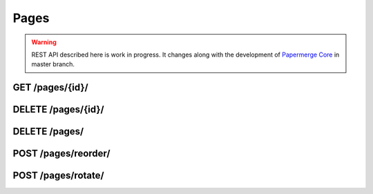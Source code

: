 .. _api_pages:

Pages
======

.. warning::

  REST API described here is work in progress. It changes
  along with the development of `Papermerge Core <https://github.com/papermerge/papermerge-core>`_ in master branch.

.. _api_get_pages_id:

GET  /pages/{id}/
-------------------

.. http:GET:: /nodes/{id}/

  Retrieves page resource.

  :reqheader Content-Type: ``image/svg+xml`` | ``image/jpeg`` | ``text/plain`` | ``application/vnd.api+json``
  :reqheader Authorization: Token <token>
  :status 200: on success

  Depending on ``Accept`` of the request header - response's body can be:

    1. an image in svg format (for ``image/svg+xml``)
    2. an image in jpeg format (for ``image/jpeg``)
    3. plain text i.e extracted (with OCR) page's text (for ``text/plain``)
    4. json formated page details (for ``application/vnd.api+json``)

  .. note:: Returned SVG image embedds extracted JPEG image and the layer of OCRed text mapped over (so called text overlay)

  .. note:: When ``text/plain`` response has empty body, it means that page was not OCRed yet

  **200 - Response Body Schema**

  When client supplied ``Accept`` header with ``application/vnd.api+json`` value, server's response body
  will contain following schema:

  .. code-block:: bash

    {
      data: {
        type: "pages",
        id: string,
        attributes: {
          number: number,
          text: string,
          lang: string
        },
        relationships: {
          document_version: {
            data: {
              type: "DocumentVersion",
              id: string
            }
          }
        }
      }
    }

.. _api_delete_pages_id:

DELETE  /pages/{id}/
---------------------

.. http:DELETE:: /pages/{id}/

  Deletes the page with specified ID

  :reqheader Authorization: Token <token>
  :status 204: on successful folder deletion
  :status 404: when page with given ID does not exists


.. _api_delete_pages:

DELETE  /pages/
---------------------

.. http:DELETE:: /pages/

  Deletes one or multiple pages. Pages are specified by their IDs.

  :reqheader Content-Type: ``application/json``
  :reqheader Authorization: Token <token>
  :status 204: on successful folder deletion
  :status 404: when page with given ID does not exists


  **200 - Request Body Schema**

  .. code-block:: bash

    {
      pages: [ page_id1, page_id2, ... ]
    }


  .. note:: All specified pages must belong to same document version.

  Example:

  .. code-block:: bash

    curl -H "Authorization: Token <token>"  \
      -H 'Content-Type: application/json' \
      -XDELETE \
      -d '{"pages": [350, 348]}' \
      <server-url>/pages/


.. _api_pages_reorder:

POST  /pages/reorder/
---------------------

.. http:POST:: /pages/reorder/

  Reorders pages.

  :reqheader Content-Type: ``application/json``
  :reqheader Authorization: Token <token>
  :status 204: on successful page reorder
  :status 404: when page with given ID does not exists


  **204 - Request Body Schema**

  .. code-block:: bash

    {
      pages: [
        {id: page_id1, old_number: integer, new_number: integer},
        {id: page_id2, old_number: integer, new_number: integer},
        {id: page_id3, old_number: integer, new_number: integer},
        ...
      ]
    }


  .. note:: All specified pages must belong to same document version.

  Each object in the list has following fields::

    - id: ID of the page whose order will change
    - old_number: previous page number i.e. page order within document version
    - new_number: new page number i.e. page order within document version

  In example below first page is swapped with fourth page. Notice that both
  pages should below to the same document version. Document version is not
  specified though, because document version will be inferred from page
  model.

  .. code-block:: bash

    curl -H "Authorization: Token <token>"  \
        -H 'Content-Type: application/json' \
        -XPOST \
        -d '{"pages": [{"id": 389, "old_number": 1, "new_number": 4}, {"id": 392, "old_number": 4, "new_number": 1}]}' \
        <server-url>/pages/reorder/



.. _api_pages_rotate:

POST  /pages/rotate/
---------------------

.. http:POST:: /pages/rotate/

  Rotate pages.

  :reqheader Content-Type: ``application/json``
  :reqheader Authorization: Token <token>
  :status 204: on successful page(s) rotation
  :status 404: when page with given ID does not exists


  **204 - Request Body Schema**

  .. code-block:: bash

    {
      pages: [
        {id: page_id1, angle: integer},
        {id: page_id2, angle: integer},
        {id: page_id3, angle: integer},
        ...
      ]
    }


  .. note:: All specified pages must belong to same document version.

  Each object in the list has following fields::

    - id: ID of the page
    - angle: rotation angle

  .. code-block:: bash

    curl -H "Authorization: Token <token>"  \
        -H 'Content-Type: application/json' \
        -XPOST \
        -d '{"pages": [{"id": 389, "angle": 180}, {"id": 392, "angle": 90}]}' \
        <server-url>/pages/rotate/
